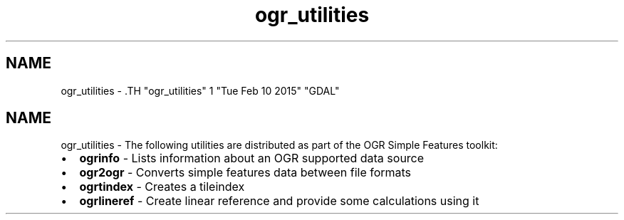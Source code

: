 .TH "ogr_utilities" 1 "Tue Feb 10 2015" "GDAL" \" -*- nroff -*-
.ad l
.nh
.SH NAME
ogr_utilities \- .TH "ogr_utilities" 1 "Tue Feb 10 2015" "GDAL" \" -*- nroff -*-
.ad l
.nh
.SH NAME
ogr_utilities \- The following utilities are distributed as part of the OGR Simple Features toolkit:
.PP
.PD 0
.IP "\(bu" 2
\fBogrinfo\fP - Lists information about an OGR supported data source 
.IP "\(bu" 2
\fBogr2ogr\fP - Converts simple features data between file formats 
.IP "\(bu" 2
\fBogrtindex\fP - Creates a tileindex 
.IP "\(bu" 2
\fBogrlineref\fP - Create linear reference and provide some calculations using it 
.PP

